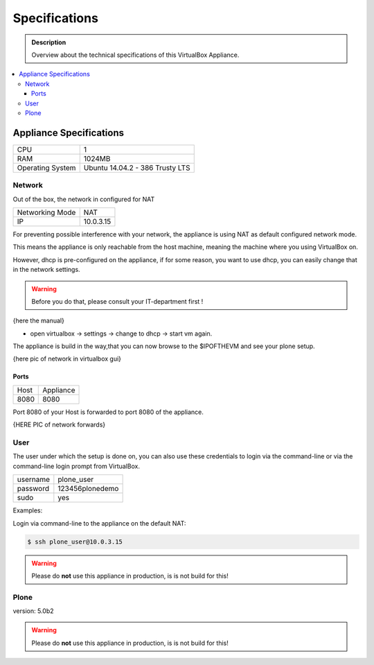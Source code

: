 ==============
Specifications
==============
.. admonition:: Description

        Overview about the technical specifications of this VirtualBox Appliance.

.. contents:: :local:


Appliance Specifications
========================

+-----------------------+---------------------------------+
| CPU                   | 1                               |
+-----------------------+---------------------------------+
| RAM                   | 1024MB                          |
+-----------------------+---------------------------------+
| Operating System      | Ubuntu 14.04.2 - 386 Trusty LTS |
+-----------------------+---------------------------------+


Network
-------

Out of the box, the network in configured for NAT

+-----------------+---------------+
| Networking Mode | NAT           |
+-----------------+---------------+
| IP              | 10.0.3.15     |
+-----------------+---------------+

For preventing possible interference with your network, the appliance is using NAT as default configured network mode.

This means the appliance is only reachable from the host machine, meaning the machine where you using VirtualBox on.

However, dhcp is pre-configured on the appliance, if for some reason, you want to use dhcp, you can easily change that in the network settings.

.. warning:: Before you do that, please consult your IT-department first !

{here the manual}

- open virtualbox -> settings -> change to dhcp -> start vm again.

The appliance is build in the way,that you can now browse to the $IPOFTHEVM and see your plone setup.


{here pic of network in virtualbox gui}

Ports
~~~~~~

+-----------+--------------+
| Host      | Appliance    |
+-----------+--------------+
| 8080      | 8080         |
+-----------+--------------+

Port 8080 of your Host is forwarded to port 8080 of the appliance.



{HERE PIC of network forwards}



User
----

The user under which the setup is done on, you can also use these credentials to login via the command-line or via the command-line login prompt from VirtualBox.

+------------+-----------------+
| username   | plone_user      |
+------------+-----------------+
| password   | 123456plonedemo |
+------------+-----------------+
| sudo       | yes             |
+------------+-----------------+

Examples:

Login via command-line to the appliance on the default NAT:

.. code-block:: bash

	$ ssh plone_user@10.0.3.15

.. todo:: screen from virtualbox prompt


.. warning:: Please do **not** use this appliance in production, is is not build for this!

Plone
-----
version: 5.0b2


.. warning:: Please do **not** use this appliance in production, is is not build for this!

